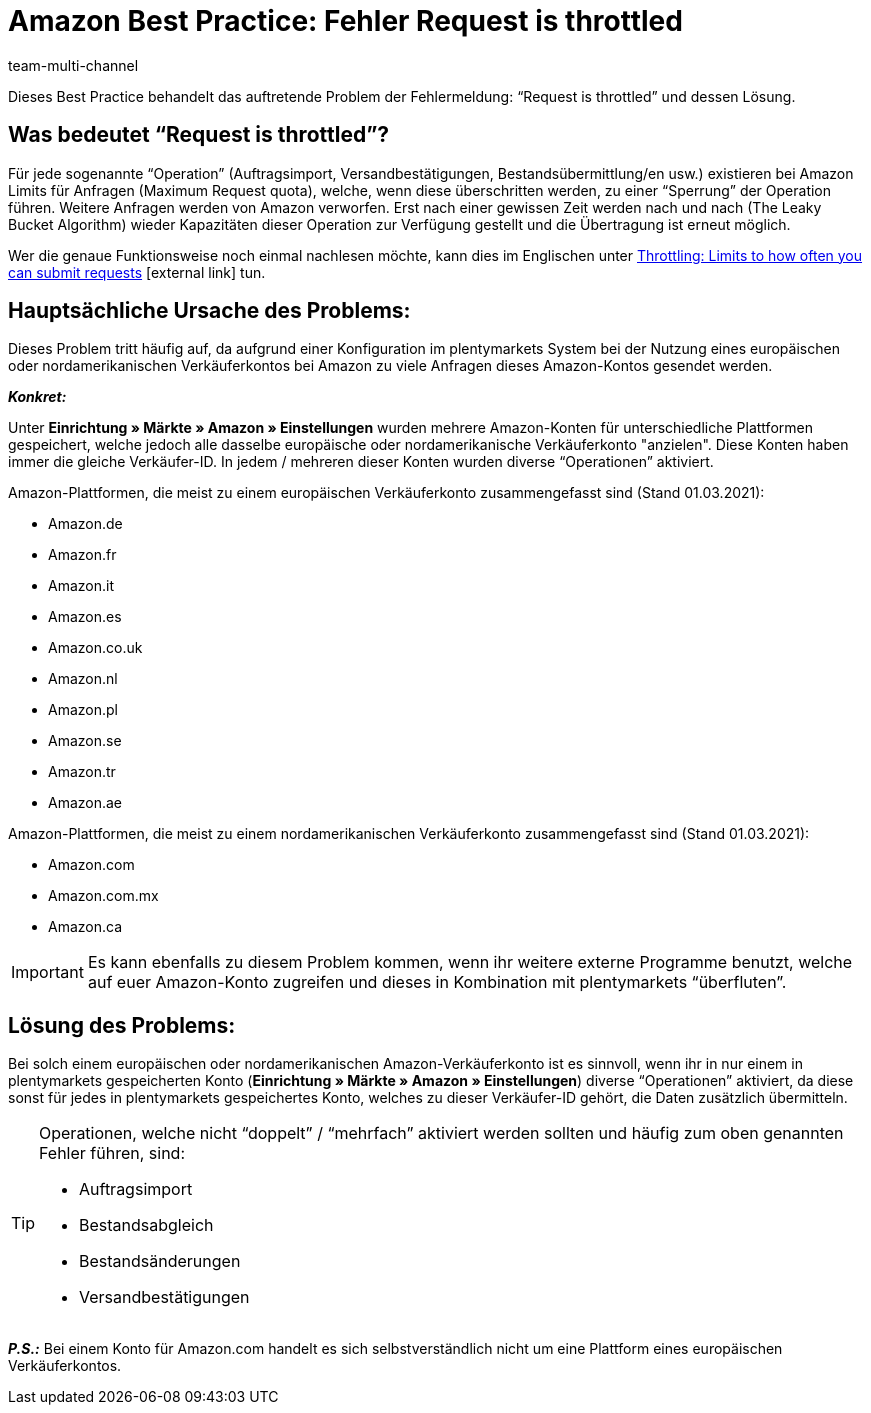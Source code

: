 = Amazon Best Practice: Fehler Request is throttled
:lang: de
:author: team-multi-channel
:keywords: Request is throttled, Amazon, Prime, Throttling
:position: 300
:url: maerkte/amazon/best-practices-amazon-fehler-request-throttled
:id: ASBZ4BY

Dieses Best Practice behandelt das auftretende Problem der Fehlermeldung: “Request is throttled” und dessen Lösung.

[#100]
== Was bedeutet “Request is throttled”?

Für jede sogenannte “Operation” (Auftragsimport, Versandbestätigungen, Bestandsübermittlung/en usw.) existieren bei Amazon Limits für Anfragen (Maximum Request quota), welche, wenn diese überschritten werden, zu einer “Sperrung” der Operation führen. Weitere Anfragen werden von Amazon verworfen. Erst nach einer gewissen Zeit werden nach und nach (The Leaky Bucket Algorithm) wieder Kapazitäten dieser Operation zur Verfügung gestellt und die Übertragung ist erneut möglich.

Wer die genaue Funktionsweise noch einmal nachlesen möchte, kann dies im Englischen unter link:http://docs.developer.amazonservices.com/en_DE/dev_guide/DG_Throttling.html[Throttling: Limits to how often you can submit requests^]{nbsp}icon:external-link[] tun.

[#200]
==  Hauptsächliche Ursache des Problems:

Dieses Problem tritt häufig auf, da aufgrund einer Konfiguration im plentymarkets System bei der Nutzung eines europäischen oder nordamerikanischen Verkäuferkontos bei Amazon zu viele Anfragen dieses Amazon-Kontos gesendet werden.

*_Konkret:_*

Unter *Einrichtung » Märkte » Amazon » Einstellungen* wurden mehrere Amazon-Konten für unterschiedliche Plattformen gespeichert, welche jedoch alle dasselbe europäische oder nordamerikanische Verkäuferkonto "anzielen". Diese Konten haben immer die gleiche Verkäufer-ID. In jedem / mehreren dieser Konten wurden diverse “Operationen” aktiviert.

Amazon-Plattformen, die meist zu einem europäischen Verkäuferkonto zusammengefasst sind (Stand 01.03.2021):

* Amazon.de
* Amazon.fr
* Amazon.it
* Amazon.es
* Amazon.co.uk
* Amazon.nl
* Amazon.pl
* Amazon.se
* Amazon.tr
* Amazon.ae

Amazon-Plattformen, die meist zu einem nordamerikanischen Verkäuferkonto zusammengefasst sind (Stand 01.03.2021):

* Amazon.com
* Amazon.com.mx
* Amazon.ca

[IMPORTANT]
====
Es kann ebenfalls zu diesem Problem kommen, wenn ihr weitere externe Programme benutzt, welche auf euer Amazon-Konto zugreifen und dieses in Kombination mit plentymarkets “überfluten”.
====

[#300]
== Lösung des Problems:

Bei solch einem europäischen oder nordamerikanischen Amazon-Verkäuferkonto ist es sinnvoll, wenn ihr in nur einem in plentymarkets gespeicherten Konto (*Einrichtung » Märkte » Amazon » Einstellungen*) diverse “Operationen” aktiviert, da diese sonst für jedes in plentymarkets gespeichertes Konto, welches zu dieser Verkäufer-ID gehört, die Daten zusätzlich übermitteln.

[TIP]
.Operationen, welche nicht “doppelt” / “mehrfach” aktiviert werden sollten und häufig zum oben genannten Fehler führen, sind:
====
- Auftragsimport
- Bestandsabgleich
- Bestandsänderungen
- Versandbestätigungen
====

*_P.S.:_* Bei einem Konto für Amazon.com handelt es sich selbstverständlich nicht um eine Plattform eines europäischen Verkäuferkontos.
